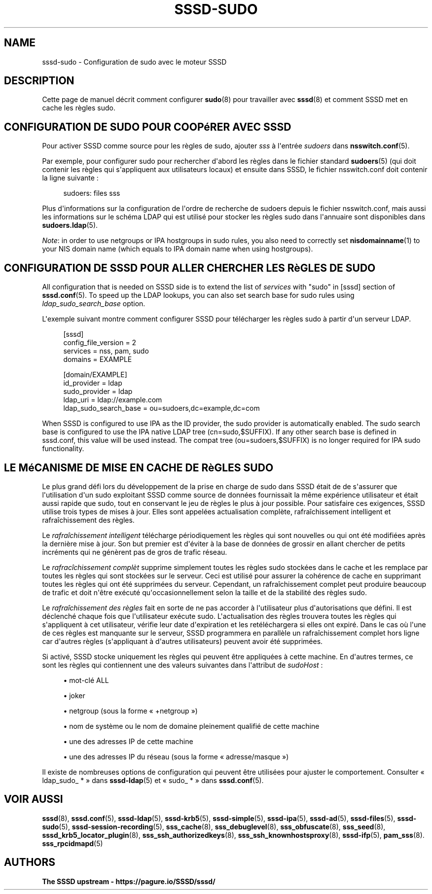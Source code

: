 '\" t
.\"     Title: sssd-sudo
.\"    Author: The SSSD upstream - https://pagure.io/SSSD/sssd/
.\" Generator: DocBook XSL Stylesheets vsnapshot <http://docbook.sf.net/>
.\"      Date: 12/09/2020
.\"    Manual: Formats de fichier et conventions
.\"    Source: SSSD
.\"  Language: English
.\"
.TH "SSSD\-SUDO" "5" "12/09/2020" "SSSD" "Formats de fichier et conventi"
.\" -----------------------------------------------------------------
.\" * Define some portability stuff
.\" -----------------------------------------------------------------
.\" ~~~~~~~~~~~~~~~~~~~~~~~~~~~~~~~~~~~~~~~~~~~~~~~~~~~~~~~~~~~~~~~~~
.\" http://bugs.debian.org/507673
.\" http://lists.gnu.org/archive/html/groff/2009-02/msg00013.html
.\" ~~~~~~~~~~~~~~~~~~~~~~~~~~~~~~~~~~~~~~~~~~~~~~~~~~~~~~~~~~~~~~~~~
.ie \n(.g .ds Aq \(aq
.el       .ds Aq '
.\" -----------------------------------------------------------------
.\" * set default formatting
.\" -----------------------------------------------------------------
.\" disable hyphenation
.nh
.\" disable justification (adjust text to left margin only)
.ad l
.\" -----------------------------------------------------------------
.\" * MAIN CONTENT STARTS HERE *
.\" -----------------------------------------------------------------
.SH "NAME"
sssd-sudo \- Configuration de sudo avec le moteur SSSD
.SH "DESCRIPTION"
.PP
Cette page de manuel décrit comment configurer
\fBsudo\fR(8)
pour travailler avec
\fBsssd\fR(8)
et comment SSSD met en cache les règles sudo\&.
.SH "CONFIGURATION DE SUDO POUR COOPéRER AVEC SSSD"
.PP
Pour activer SSSD comme source pour les règles de sudo, ajouter
\fIsss\fR
à l\*(Aqentrée
\fIsudoers\fR
dans
\fBnsswitch.conf\fR(5)\&.
.PP
Par exemple, pour configurer sudo pour rechercher d\*(Aqabord les règles dans le fichier standard
\fBsudoers\fR(5)
(qui doit contenir les règles qui s\*(Aqappliquent aux utilisateurs locaux) et ensuite dans SSSD, le fichier nsswitch\&.conf doit contenir la ligne suivante\ \&:
.PP
.if n \{\
.RS 4
.\}
.nf
sudoers: files sss
.fi
.if n \{\
.RE
.\}
.PP
Plus d\*(Aqinformations sur la configuration de l\*(Aqordre de recherche de sudoers depuis le fichier nsswitch\&.conf, mais aussi les informations sur le schéma LDAP qui est utilisé pour stocker les règles sudo dans l\*(Aqannuaire sont disponibles dans
\fBsudoers.ldap\fR(5)\&.
.PP
\fINote\fR: in order to use netgroups or IPA hostgroups in sudo rules, you also need to correctly set
\fBnisdomainname\fR(1)
to your NIS domain name (which equals to IPA domain name when using hostgroups)\&.
.SH "CONFIGURATION DE SSSD POUR ALLER CHERCHER LES RèGLES DE SUDO"
.PP
All configuration that is needed on SSSD side is to extend the list of
\fIservices\fR
with "sudo" in [sssd] section of
\fBsssd.conf\fR(5)\&. To speed up the LDAP lookups, you can also set search base for sudo rules using
\fIldap_sudo_search_base\fR
option\&.
.PP
L\*(Aqexemple suivant montre comment configurer SSSD pour télécharger les règles sudo à partir d\*(Aqun serveur LDAP\&.
.PP
.if n \{\
.RS 4
.\}
.nf
[sssd]
config_file_version = 2
services = nss, pam, sudo
domains = EXAMPLE

[domain/EXAMPLE]
id_provider = ldap
sudo_provider = ldap
ldap_uri = ldap://example\&.com
ldap_sudo_search_base = ou=sudoers,dc=example,dc=com
.fi
.if n \{\
.RE
.\}
.PP
When SSSD is configured to use IPA as the ID provider, the sudo provider is automatically enabled\&. The sudo search base is configured to use the IPA native LDAP tree (cn=sudo,$SUFFIX)\&. If any other search base is defined in sssd\&.conf, this value will be used instead\&. The compat tree (ou=sudoers,$SUFFIX) is no longer required for IPA sudo functionality\&.
.SH "LE MéCANISME DE MISE EN CACHE DE RèGLES SUDO"
.PP
Le plus grand défi lors du développement de la prise en charge de sudo dans SSSD était de de s\*(Aqassurer que l\*(Aqutilisation d\*(Aqun sudo exploitant SSSD comme source de données fournissait la même expérience utilisateur et était aussi rapide que sudo, tout en conservant le jeu de règles le plus à jour possible\&. Pour satisfaire ces exigences, SSSD utilise trois types de mises à jour\&. Elles sont appelées actualisation complète, rafraîchissement intelligent et rafraîchissement des règles\&.
.PP
Le
\fIrafraîchissement intelligent\fR
télécharge périodiquement les règles qui sont nouvelles ou qui ont été modifiées après la dernière mise à jour\&. Son but premier est d\*(Aqéviter à la base de données de grossir en allant chercher de petits incréments qui ne génèrent pas de gros de trafic réseau\&.
.PP
Le
\fIrafracîchissement complèt\fR
supprime simplement toutes les règles sudo stockées dans le cache et les remplace par toutes les règles qui sont stockées sur le serveur\&. Ceci est utilisé pour assurer la cohérence de cache en supprimant toutes les règles qui ont été supprimées du serveur\&. Cependant, un rafraîchissement complet peut produire beaucoup de trafic et doit n\*(Aqêtre exécuté qu\*(Aqoccasionnellement selon la taille et de la stabilité des règles sudo\&.
.PP
Le
\fIrafraîchissement des règles\fR
fait en sorte de ne pas accorder à l\*(Aqutilisateur plus d\*(Aqautorisations que défini\&. Il est déclenché chaque fois que l\*(Aqutilisateur exécute sudo\&. L\*(Aqactualisation des règles trouvera toutes les règles qui s\*(Aqappliquent à cet utilisateur, vérifie leur date d\*(Aqexpiration et les retéléchargera si elles ont expiré\&. Dans le cas où l\*(Aqune de ces règles est manquante sur le serveur, SSSD programmera en parallèle un rafraîchissement complet hors ligne car d\*(Aqautres règles (s\*(Aqappliquant à d\*(Aqautres utilisateurs) peuvent avoir été supprimées\&.
.PP
Si activé, SSSD stocke uniquement les règles qui peuvent être appliquées à cette machine\&. En d\*(Aqautres termes, ce sont les règles qui contiennent une des valeurs suivantes dans l\*(Aqattribut de
\fIsudoHost\fR\ \&:
.sp
.RS 4
.ie n \{\
\h'-04'\(bu\h'+03'\c
.\}
.el \{\
.sp -1
.IP \(bu 2.3
.\}
mot\-clé ALL
.RE
.sp
.RS 4
.ie n \{\
\h'-04'\(bu\h'+03'\c
.\}
.el \{\
.sp -1
.IP \(bu 2.3
.\}
joker
.RE
.sp
.RS 4
.ie n \{\
\h'-04'\(bu\h'+03'\c
.\}
.el \{\
.sp -1
.IP \(bu 2.3
.\}
netgroup (sous la forme \(Fo +netgroup \(Fc)
.RE
.sp
.RS 4
.ie n \{\
\h'-04'\(bu\h'+03'\c
.\}
.el \{\
.sp -1
.IP \(bu 2.3
.\}
nom de système ou le nom de domaine pleinement qualifié de cette machine
.RE
.sp
.RS 4
.ie n \{\
\h'-04'\(bu\h'+03'\c
.\}
.el \{\
.sp -1
.IP \(bu 2.3
.\}
une des adresses IP de cette machine
.RE
.sp
.RS 4
.ie n \{\
\h'-04'\(bu\h'+03'\c
.\}
.el \{\
.sp -1
.IP \(bu 2.3
.\}
une des adresses IP du réseau (sous la forme \(Fo adresse/masque \(Fc)
.RE
.PP
Il existe de nombreuses options de configuration qui peuvent être utilisées pour ajuster le comportement\&. Consulter \(Fo ldap_sudo_ * \(Fc dans
\fBsssd-ldap\fR(5)
et \(Fo\ \&sudo_ *\ \&\(Fc dans
\fBsssd.conf\fR(5)\&.
.SH "VOIR AUSSI"
.PP
\fBsssd\fR(8),
\fBsssd.conf\fR(5),
\fBsssd-ldap\fR(5),
\fBsssd-krb5\fR(5),
\fBsssd-simple\fR(5),
\fBsssd-ipa\fR(5),
\fBsssd-ad\fR(5),
\fBsssd-files\fR(5),
\fBsssd-sudo\fR(5),
\fBsssd-session-recording\fR(5),
\fBsss_cache\fR(8),
\fBsss_debuglevel\fR(8),
\fBsss_obfuscate\fR(8),
\fBsss_seed\fR(8),
\fBsssd_krb5_locator_plugin\fR(8),
\fBsss_ssh_authorizedkeys\fR(8), \fBsss_ssh_knownhostsproxy\fR(8),
\fBsssd-ifp\fR(5),
\fBpam_sss\fR(8)\&.
\fBsss_rpcidmapd\fR(5)
.SH "AUTHORS"
.PP
\fBThe SSSD upstream \-
https://pagure\&.io/SSSD/sssd/\fR
